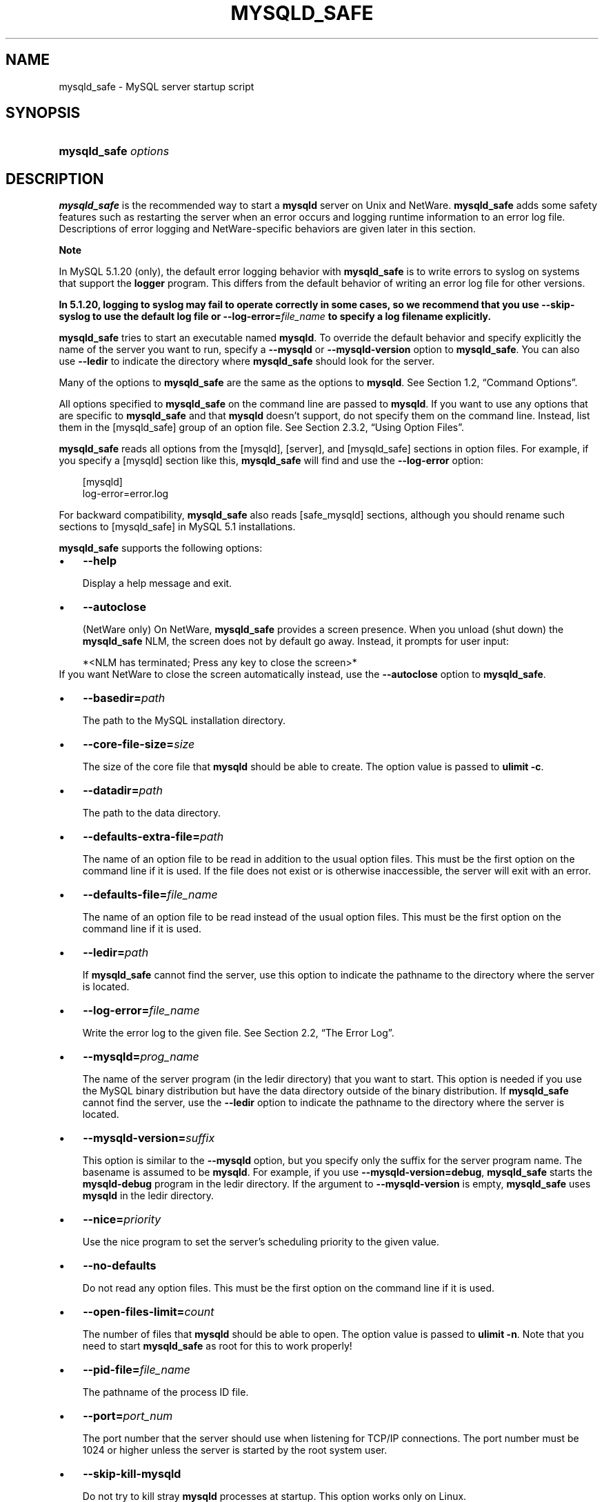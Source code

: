 .\"     Title: \fBmysqld_safe\fR
.\"    Author: 
.\" Generator: DocBook XSL Stylesheets v1.70.1 <http://docbook.sf.net/>
.\"      Date: 11/14/2008
.\"    Manual: MySQL Database System
.\"    Source: MySQL 5.1
.\"
.TH "\fBMYSQLD_SAFE\fR" "1" "11/14/2008" "MySQL 5.1" "MySQL Database System"
.\" disable hyphenation
.nh
.\" disable justification (adjust text to left margin only)
.ad l
.SH "NAME"
mysqld_safe \- MySQL server startup script
.SH "SYNOPSIS"
.HP 20
\fBmysqld_safe \fR\fB\fIoptions\fR\fR
.SH "DESCRIPTION"
.PP
\fBmysqld_safe\fR
is the recommended way to start a
\fBmysqld\fR
server on Unix and NetWare.
\fBmysqld_safe\fR
adds some safety features such as restarting the server when an error occurs and logging runtime information to an error log file. Descriptions of error logging and NetWare\-specific behaviors are given later in this section.
.sp
.it 1 an-trap
.nr an-no-space-flag 1
.nr an-break-flag 1
.br
\fBNote\fR
.PP
In MySQL 5.1.20 (only), the default error logging behavior with
\fBmysqld_safe\fR
is to write errors to
syslog
on systems that support the
\fBlogger\fR
program. This differs from the default behavior of writing an error log file for other versions.
.PP
\fBIn 5.1.20, logging to \fR\fBsyslog\fR\fB may fail to operate correctly in some cases, so we recommend that you use \fR\fB\fB\-\-skip\-syslog\fR\fR\fB to use the default log file or \fR\fB\fB\-\-log\-error=\fR\fB\fIfile_name\fR\fR\fR\fB to specify a log filename explicitly.\fR
.PP
\fBmysqld_safe\fR
tries to start an executable named
\fBmysqld\fR. To override the default behavior and specify explicitly the name of the server you want to run, specify a
\fB\-\-mysqld\fR
or
\fB\-\-mysqld\-version\fR
option to
\fBmysqld_safe\fR. You can also use
\fB\-\-ledir\fR
to indicate the directory where
\fBmysqld_safe\fR
should look for the server.
.PP
Many of the options to
\fBmysqld_safe\fR
are the same as the options to
\fBmysqld\fR. See
Section\ 1.2, \(lqCommand Options\(rq.
.PP
All options specified to
\fBmysqld_safe\fR
on the command line are passed to
\fBmysqld\fR. If you want to use any options that are specific to
\fBmysqld_safe\fR
and that
\fBmysqld\fR
doesn't support, do not specify them on the command line. Instead, list them in the
[mysqld_safe]
group of an option file. See
Section\ 2.3.2, \(lqUsing Option Files\(rq.
.PP
\fBmysqld_safe\fR
reads all options from the
[mysqld],
[server], and
[mysqld_safe]
sections in option files. For example, if you specify a
[mysqld]
section like this,
\fBmysqld_safe\fR
will find and use the
\fB\-\-log\-error\fR
option:
.sp
.RS 3n
.nf
[mysqld]
log\-error=error.log
.fi
.RE
.PP
For backward compatibility,
\fBmysqld_safe\fR
also reads
[safe_mysqld]
sections, although you should rename such sections to
[mysqld_safe]
in MySQL 5.1 installations.
.PP
\fBmysqld_safe\fR
supports the following options:
.TP 3n
\(bu
\fB\-\-help\fR
.sp
Display a help message and exit.
.TP 3n
\(bu
\fB\-\-autoclose\fR
.sp
(NetWare only) On NetWare,
\fBmysqld_safe\fR
provides a screen presence. When you unload (shut down) the
\fBmysqld_safe\fR
NLM, the screen does not by default go away. Instead, it prompts for user input:
.sp
.RS 3n
.nf
*<NLM has terminated; Press any key to close the screen>*
.fi
.RE
If you want NetWare to close the screen automatically instead, use the
\fB\-\-autoclose\fR
option to
\fBmysqld_safe\fR.
.TP 3n
\(bu
\fB\-\-basedir=\fR\fB\fIpath\fR\fR
.sp
The path to the MySQL installation directory.
.TP 3n
\(bu
\fB\-\-core\-file\-size=\fR\fB\fIsize\fR\fR
.sp
The size of the core file that
\fBmysqld\fR
should be able to create. The option value is passed to
\fBulimit \-c\fR.
.TP 3n
\(bu
\fB\-\-datadir=\fR\fB\fIpath\fR\fR
.sp
The path to the data directory.
.TP 3n
\(bu
\fB\-\-defaults\-extra\-file=\fR\fB\fIpath\fR\fR
.sp
The name of an option file to be read in addition to the usual option files. This must be the first option on the command line if it is used. If the file does not exist or is otherwise inaccessible, the server will exit with an error.
.TP 3n
\(bu
\fB\-\-defaults\-file=\fR\fB\fIfile_name\fR\fR
.sp
The name of an option file to be read instead of the usual option files. This must be the first option on the command line if it is used.
.TP 3n
\(bu
\fB\-\-ledir=\fR\fB\fIpath\fR\fR
.sp
If
\fBmysqld_safe\fR
cannot find the server, use this option to indicate the pathname to the directory where the server is located.
.TP 3n
\(bu
\fB\-\-log\-error=\fR\fB\fIfile_name\fR\fR
.sp
Write the error log to the given file. See
Section\ 2.2, \(lqThe Error Log\(rq.
.TP 3n
\(bu
\fB\-\-mysqld=\fR\fB\fIprog_name\fR\fR
.sp
The name of the server program (in the
ledir
directory) that you want to start. This option is needed if you use the MySQL binary distribution but have the data directory outside of the binary distribution. If
\fBmysqld_safe\fR
cannot find the server, use the
\fB\-\-ledir\fR
option to indicate the pathname to the directory where the server is located.
.TP 3n
\(bu
\fB\-\-mysqld\-version=\fR\fB\fIsuffix\fR\fR
.sp
This option is similar to the
\fB\-\-mysqld\fR
option, but you specify only the suffix for the server program name. The basename is assumed to be
\fBmysqld\fR. For example, if you use
\fB\-\-mysqld\-version=debug\fR,
\fBmysqld_safe\fR
starts the
\fBmysqld\-debug\fR
program in the
ledir
directory. If the argument to
\fB\-\-mysqld\-version\fR
is empty,
\fBmysqld_safe\fR
uses
\fBmysqld\fR
in the
ledir
directory.
.TP 3n
\(bu
\fB\-\-nice=\fR\fB\fIpriority\fR\fR
.sp
Use the
nice
program to set the server's scheduling priority to the given value.
.TP 3n
\(bu
\fB\-\-no\-defaults\fR
.sp
Do not read any option files. This must be the first option on the command line if it is used.
.TP 3n
\(bu
\fB\-\-open\-files\-limit=\fR\fB\fIcount\fR\fR
.sp
The number of files that
\fBmysqld\fR
should be able to open. The option value is passed to
\fBulimit \-n\fR. Note that you need to start
\fBmysqld_safe\fR
as
root
for this to work properly!
.TP 3n
\(bu
\fB\-\-pid\-file=\fR\fB\fIfile_name\fR\fR
.sp
The pathname of the process ID file.
.TP 3n
\(bu
\fB\-\-port=\fR\fB\fIport_num\fR\fR
.sp
The port number that the server should use when listening for TCP/IP connections. The port number must be 1024 or higher unless the server is started by the
root
system user.
.TP 3n
\(bu
\fB\-\-skip\-kill\-mysqld\fR
.sp
Do not try to kill stray
\fBmysqld\fR
processes at startup. This option works only on Linux.
.TP 3n
\(bu
\fB\-\-socket=\fR\fB\fIpath\fR\fR
.sp
The Unix socket file that the server should use when listening for local connections.
.TP 3n
\(bu
\fB\-\-syslog\fR,
\fB\-\-skip\-syslog\fR
.sp
\fB\-\-syslog\fR
causes error messages to be sent to
syslog
on systems that support the
\fBlogger\fR
program.
\-\-skip\-syslog
suppresses the use of
syslog; messages are written to an error log file. These options were added in MySQL 5.1.20.
.TP 3n
\(bu
\fB\-\-syslog\-tag=\fR\fB\fItag\fR\fR
.sp
For logging to
syslog, messages from
\fBmysqld_safe\fR
and
\fBmysqld\fR
are written with a tag of
mysqld_safe
and
mysqld, respectively. To specify a suffix for the tag, use
\fB\-\-syslog\-tag=\fR\fB\fItag\fR\fR, which modifies the tags to be
mysqld_safe\-\fItag\fR
and
mysqld\-\fItag\fR. This option was added in MySQL 5.1.21.
.TP 3n
\(bu
\fB\-\-timezone=\fR\fB\fItimezone\fR\fR
.sp
Set the
TZ
time zone environment variable to the given option value. Consult your operating system documentation for legal time zone specification formats.
.TP 3n
\(bu
\fB\-\-user={\fR\fB\fIuser_name\fR\fR\fB|\fR\fB\fIuser_id\fR\fR\fB}\fR
.sp
Run the
\fBmysqld\fR
server as the user having the name
\fIuser_name\fR
or the numeric user ID
\fIuser_id\fR. (\(lqUser\(rq
in this context refers to a system login account, not a MySQL user listed in the grant tables.)
.sp
.RE
.PP
If you execute
\fBmysqld_safe\fR
with the
\fB\-\-defaults\-file\fR
or
\fB\-\-defaults\-extra\-option\fR
option to name an option file, the option must be the first one given on the command line or the option file will not be used. For example, this command will not use the named option file:
.sp
.RS 3n
.nf
mysql> \fBmysqld_safe \-\-port=\fR\fB\fIport_num\fR\fR\fB \-\-defaults\-file=\fR\fB\fIfile_name\fR\fR
.fi
.RE
.PP
Instead, use the following command:
.sp
.RS 3n
.nf
mysql> \fBmysqld_safe \-\-defaults\-file=\fR\fB\fIfile_name\fR\fR\fB \-\-port=\fR\fB\fIport_num\fR\fR
.fi
.RE
.PP
The
\fBmysqld_safe\fR
script is written so that it normally can start a server that was installed from either a source or a binary distribution of MySQL, even though these types of distributions typically install the server in slightly different locations. (See
Section\ 1.5, \(lqInstallation Layouts\(rq.)
\fBmysqld_safe\fR
expects one of the following conditions to be true:
.TP 3n
\(bu
The server and databases can be found relative to the working directory (the directory from which
\fBmysqld_safe\fR
is invoked). For binary distributions,
\fBmysqld_safe\fR
looks under its working directory for
\fIbin\fR
and
\fIdata\fR
directories. For source distributions, it looks for
\fIlibexec\fR
and
\fIvar\fR
directories. This condition should be met if you execute
\fBmysqld_safe\fR
from your MySQL installation directory (for example,
\fI/usr/local/mysql\fR
for a binary distribution).
.TP 3n
\(bu
If the server and databases cannot be found relative to the working directory,
\fBmysqld_safe\fR
attempts to locate them by absolute pathnames. Typical locations are
\fI/usr/local/libexec\fR
and
\fI/usr/local/var\fR. The actual locations are determined from the values configured into the distribution at the time it was built. They should be correct if MySQL is installed in the location specified at configuration time.
.sp
.RE
.PP
Because
\fBmysqld_safe\fR
tries to find the server and databases relative to its own working directory, you can install a binary distribution of MySQL anywhere, as long as you run
\fBmysqld_safe\fR
from the MySQL installation directory:
.sp
.RS 3n
.nf
shell> \fBcd \fR\fB\fImysql_installation_directory\fR\fR
shell> \fBbin/mysqld_safe &\fR
.fi
.RE
.PP
If
\fBmysqld_safe\fR
fails, even when invoked from the MySQL installation directory, you can specify the
\fB\-\-ledir\fR
and
\fB\-\-datadir\fR
options to indicate the directories in which the server and databases are located on your system.
.PP
When you use
\fBmysqld_safe\fR
to start
\fBmysqld\fR,
\fBmysqld_safe\fR
arranges for error (and notice) messages from itself and from
\fBmysqld\fR
to go to the same destination.
.PP
As of MySQL 5.1.20, there are several
\fBmysqld_safe\fR
options for controlling the destination of these messages:
.TP 3n
\(bu
\fB\-\-syslog\fR: Write error messages to
syslog
on systems that support the
\fBlogger\fR
program.
.TP 3n
\(bu
\fB\-\-skip\-syslog\fR: Do not write error messages to
syslog. Messages are written to the default error log file (\fI\fIhost_name\fR\fR\fI.err\fR
in the data directory), or to a named file if the
\fB\-\-log\-error\fR
option is given.
.TP 3n
\(bu
\fB\-\-log\-error=\fR\fB\fIfile_name\fR\fR: Write error messages to the named error file.
.sp
.RE
.PP
If none of these options is given, the default is
\fB\-\-skip\-syslog\fR.
.sp
.it 1 an-trap
.nr an-no-space-flag 1
.nr an-break-flag 1
.br
\fBNote\fR
.PP
In MySQL 5.1.20
\fBonly\fR, the default is
\fB\-\-syslog\fR. This differs from logging behavior for other versions of MySQL, for which the default is to write messages to the default error log file.
.PP
If
\fB\-\-syslog\fR
and
\fB\-\-log\-error\fR
are both given, a warning is issued and
\fB\-\-log\-error\fR
takes precedence.
.PP
When
\fBmysqld_safe\fR
writes a message, notices go to the logging destination (syslog
or the error log file) and
stdout. Errors go to the logging destination and
stderr.
.PP
Before MySQL 5.1.20, error logging is controlled only with the
\fB\-\-log\-error\fR
option. If it is given, messages go to the named error file. Otherwise, messages go to the default error file.
.PP
Normally, you should not edit the
\fBmysqld_safe\fR
script. Instead, configure
\fBmysqld_safe\fR
by using command\-line options or options in the
[mysqld_safe]
section of a
\fImy.cnf\fR
option file. In rare cases, it might be necessary to edit
\fBmysqld_safe\fR
to get it to start the server properly. However, if you do this, your modified version of
\fBmysqld_safe\fR
might be overwritten if you upgrade MySQL in the future, so you should make a copy of your edited version that you can reinstall.
.PP
On NetWare,
\fBmysqld_safe\fR
is a NetWare Loadable Module (NLM) that is ported from the original Unix shell script. It starts the server as follows:
.TP 3n
1.
Runs a number of system and option checks.
.TP 3n
2.
Runs a check on
MyISAM
tables.
.TP 3n
3.
Provides a screen presence for the MySQL server.
.TP 3n
4.
Starts
\fBmysqld\fR, monitors it, and restarts it if it terminates in error.
.TP 3n
5.
Sends error messages from
\fBmysqld\fR
to the
\fI\fIhost_name\fR\fR\fI.err\fR
file in the data directory.
.TP 3n
6.
Sends
\fBmysqld_safe\fR
screen output to the
\fI\fIhost_name\fR\fR\fI.safe\fR
file in the data directory.
.SH "COPYRIGHT"
.PP
Copyright 2007\-2008 MySQL AB, 2008 Sun Microsystems, Inc.
.PP
This documentation is free software; you can redistribute it and/or modify it under the terms of the GNU General Public License as published by the Free Software Foundation; version 2 of the License.
.PP
This documentation is distributed in the hope that it will be useful, but WITHOUT ANY WARRANTY; without even the implied warranty of MERCHANTABILITY or FITNESS FOR A PARTICULAR PURPOSE. See the GNU General Public License for more details.
.PP
You should have received a copy of the GNU General Public License along with the program; if not, write to the Free Software Foundation, Inc., 51 Franklin Street, Fifth Floor, Boston, MA 02110\-1301 USA or see http://www.gnu.org/licenses/.
.SH "SEE ALSO"
For more information, please refer to the MySQL Reference Manual,
which may already be installed locally and which is also available
online at http://dev.mysql.com/doc/.
.SH AUTHOR
MySQL AB (http://www.mysql.com/).
